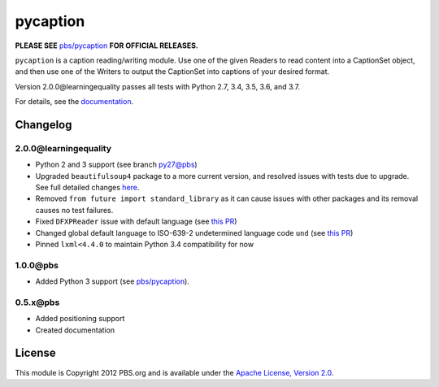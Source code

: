 pycaption
==========

|Build Status|

**PLEASE SEE** `pbs/pycaption <https://github.com/pbs/pycaption>`__ **FOR OFFICIAL RELEASES.**

``pycaption`` is a caption reading/writing module. Use one of the given Readers
to read content into a CaptionSet object, and then use one of the Writers to
output the CaptionSet into captions of your desired format.

Version 2.0.0\@learningequality passes all tests with Python 2.7, 3.4, 3.5, 3.6, and 3.7.

For details, see the `documentation <http://pycaption.readthedocs.org>`__.

Changelog
---------

2.0.0\@learningequality
^^^^^^^^^^^^^^^^^^^^^^^
- Python 2 and 3 support (see branch `py27\@pbs <https://github.com/pbs/pycaption/tree/py27>`__)
- Upgraded ``beautifulsoup4`` package to a more current version, and resolved issues with tests due to upgrade. See full detailed changes `here <https://github.com/learningequality/pycaption/pull/1>`__.
- Removed ``from future import standard_library`` as it can cause issues with other packages and its removal causes no test failures.
- Fixed ``DFXPReader`` issue with default language (see `this PR <https://github.com/pbs/pycaption/pull/188>`__)
- Changed global default language to ISO-639-2 undetermined language code ``und`` (see `this PR <https://github.com/pbs/pycaption/pull/188>`__)
- Pinned ``lxml<4.4.0`` to maintain Python 3.4 compatibility for now

1.0.0\@pbs
^^^^^^^^^^
- Added Python 3 support (see `pbs/pycaption <https://github.com/pbs/pycaption>`__).

0.5.x\@pbs
^^^^^^^^^^
- Added positioning support
- Created documentation

License
-------

This module is Copyright 2012 PBS.org and is available under the `Apache
License, Version 2.0 <http://www.apache.org/licenses/LICENSE-2.0>`__.

.. |Build Status| image:: https://travis-ci.org/pbs/pycaption.png?branch=master
   :target: https://travis-ci.org/pbs/pycaption

